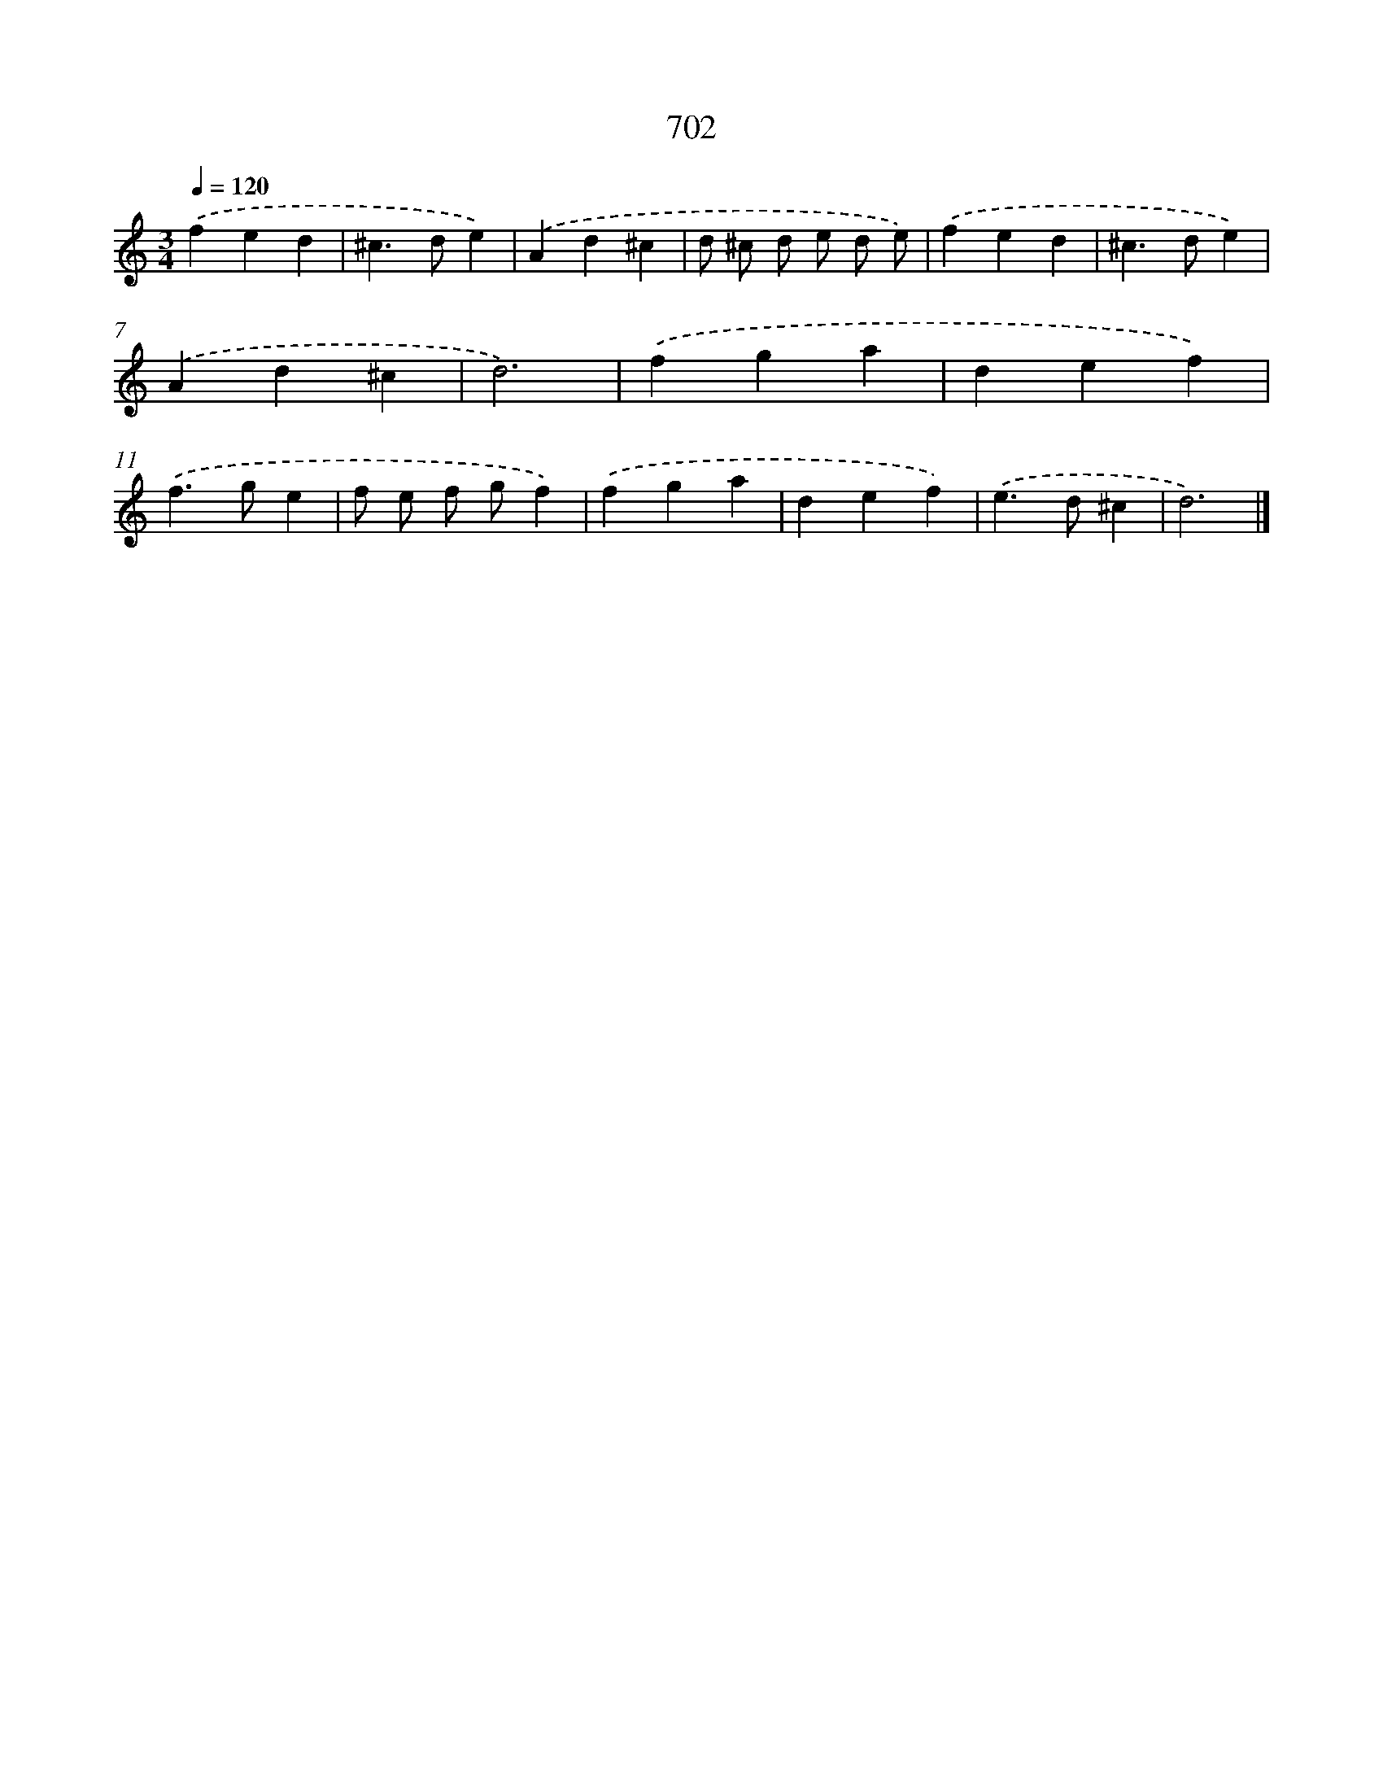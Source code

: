 X: 8455
T: 702
%%abc-version 2.0
%%abcx-abcm2ps-target-version 5.9.1 (29 Sep 2008)
%%abc-creator hum2abc beta
%%abcx-conversion-date 2018/11/01 14:36:47
%%humdrum-veritas 2338254305
%%humdrum-veritas-data 731752046
%%continueall 1
%%barnumbers 0
L: 1/4
M: 3/4
Q: 1/4=120
K: C clef=treble
.('fed |
^c>de) |
.('Ad^c |
d/ ^c/ d/ e/ d/ e/) |
.('fed |
^c>de) |
.('Ad^c |
d3) |
.('fga |
def) |
.('f>ge |
f/ e/ f/ g/f) |
.('fga |
def) |
.('e>d^c |
d3) |]
